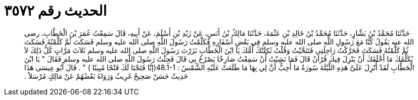 
= الحديث رقم ٣٥٧٢

[quote.hadith]
حَدَّثَنَا مُحَمَّدُ بْنُ بَشَّارٍ، حَدَّثَنَا مُحَمَّدُ بْنُ خَالِدِ بْنِ عَثْمَةَ، حَدَّثَنَا مَالِكُ بْنُ أَنَسٍ، عَنْ زَيْدِ بْنِ أَسْلَمَ، عَنْ أَبِيهِ، قَالَ سَمِعْتُ عُمَرَ بْنَ الْخَطَّابِ، رضى الله عنه يَقُولُ كُنَّا مَعَ رَسُولِ اللَّهِ صلى الله عليه وسلم فِي بَعْضِ أَسْفَارِهِ فَكَلَّمْتُ رَسُولَ اللَّهِ صلى الله عليه وسلم فَسَكَتَ ثُمَّ كَلَّمْتُهُ فَسَكَتَ ثُمَّ كَلَّمْتُهُ فَسَكَتَ فَحَرَّكْتُ رَاحِلَتِي فَتَنَحَّيْتُ وَقُلْتُ ثَكِلَتْكَ أُمُّكَ يَا ابْنَ الْخَطَّابِ نَزَرْتَ رَسُولَ اللَّهِ صلى الله عليه وسلم ثَلاَثَ مَرَّاتٍ كُلُّ ذَلِكَ لاَ يُكَلِّمُكَ مَا أَخْلَقَكَ أَنْ يَنْزِلَ فِيكَ قُرْآنٌ قَالَ فَمَا نَشِبْتُ أَنْ سَمِعْتُ صَارِخًا يَصْرُخُ بِي قَالَ فَجِئْتُ رَسُولَ اللَّهِ صلى الله عليه وسلم فَقَالَ ‏"‏ يَا ابْنَ الْخَطَّابِ لَقَدْ أُنْزِلَ عَلَىَّ هَذِهِ اللَّيْلَةَ سُورَةٌ مَا أُحِبُّ أَنَّ لِي بِهَا مَا طَلَعَتْ عَلَيْهِ الشَّمْسُ ‏:‏ ‏48.1-1(‏إنَّا فَتَحْنَا لَكَ فَتْحًا مُبِينًا ‏)‏ ‏"‏ ‏.‏ قَالَ أَبُو عِيسَى هَذَا حَدِيثٌ حَسَنٌ صَحِيحٌ غَرِيبٌ وَرَوَاهُ بَعْضُهُمْ عَنْ مَالِكٍ مُرْسَلاً ‏.‏